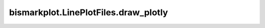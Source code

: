 bismarkplot.LinePlotFiles.draw_plotly
=====================================

.. automethod:: bismarkplot.LinePlotFiles.draw_plotly